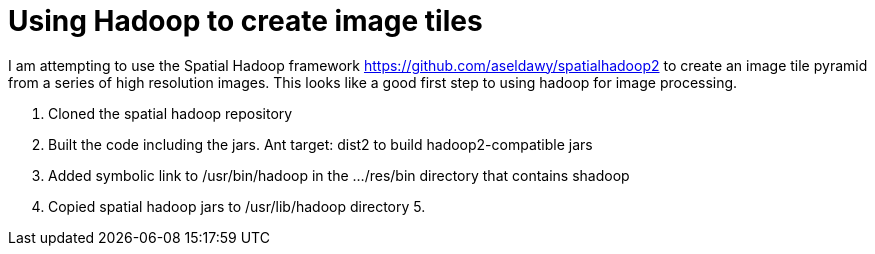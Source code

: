 = Using Hadoop to create image tiles =

I am attempting to use the Spatial Hadoop framework https://github.com/aseldawy/spatialhadoop2 to create an image tile pyramid from a series of high resolution images.  This looks like a good first step to using hadoop for image processing.

1. Cloned the spatial hadoop repository
2. Built the code including the jars. Ant target: dist2 to build hadoop2-compatible jars
3. Added symbolic link to /usr/bin/hadoop in the .../res/bin directory that contains shadoop
4. Copied spatial hadoop jars to /usr/lib/hadoop directory
5. 